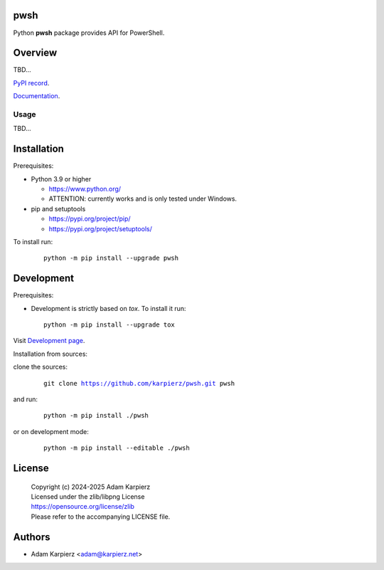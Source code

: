pwsh
====

Python |package_bold| package provides API for PowerShell.

Overview
========

TBD...

`PyPI record`_.

`Documentation`_.

Usage
-----

TBD...

Installation
============

Prerequisites:

+ Python 3.9 or higher

  * https://www.python.org/
  * ATTENTION: currently works and is only tested under Windows.

+ pip and setuptools

  * https://pypi.org/project/pip/
  * https://pypi.org/project/setuptools/

To install run:

  .. parsed-literal::

    python -m pip install --upgrade |package|

Development
===========

Prerequisites:

+ Development is strictly based on *tox*. To install it run::

    python -m pip install --upgrade tox

Visit `Development page`_.

Installation from sources:

clone the sources:

  .. parsed-literal::

    git clone |respository| |package|

and run:

  .. parsed-literal::

    python -m pip install ./|package|

or on development mode:

  .. parsed-literal::

    python -m pip install --editable ./|package|

License
=======

  | |copyright|
  | Licensed under the zlib/libpng License
  | https://opensource.org/license/zlib
  | Please refer to the accompanying LICENSE file.

Authors
=======

* Adam Karpierz <adam@karpierz.net>

.. |package| replace:: pwsh
.. |package_bold| replace:: **pwsh**
.. |copyright| replace:: Copyright (c) 2024-2025 Adam Karpierz
.. |respository| replace:: https://github.com/karpierz/pwsh.git
.. _Development page: https://github.com/karpierz/pwsh
.. _PyPI record: https://pypi.org/project/pwsh/
.. _Documentation: https://pw-sh.readthedocs.io/
